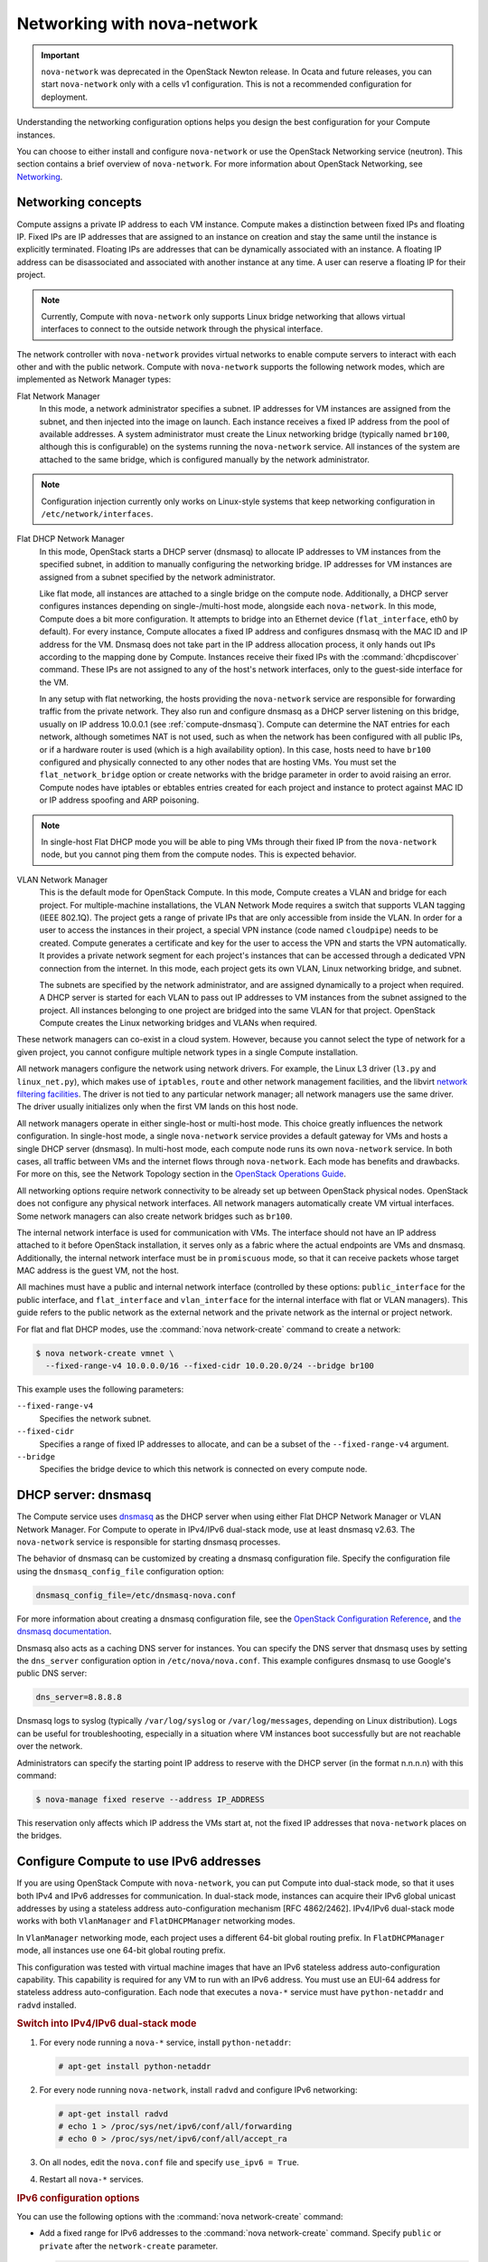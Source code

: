 ============================
Networking with nova-network
============================

.. important::

   ``nova-network`` was deprecated in the OpenStack Newton release.  In Ocata
   and future releases, you can start ``nova-network`` only with a cells v1
   configuration. This is not a recommended configuration for deployment.

Understanding the networking configuration options helps you design the best
configuration for your Compute instances.

You can choose to either install and configure ``nova-network`` or use the
OpenStack Networking service (neutron). This section contains a brief overview
of ``nova-network``. For more information about OpenStack Networking, see
`Networking <https://docs.openstack.org/admin-guide/networking.html>`_.

Networking concepts
~~~~~~~~~~~~~~~~~~~

Compute assigns a private IP address to each VM instance. Compute makes a
distinction between fixed IPs and floating IP. Fixed IPs are IP addresses that
are assigned to an instance on creation and stay the same until the instance is
explicitly terminated. Floating IPs are addresses that can be dynamically
associated with an instance. A floating IP address can be disassociated and
associated with another instance at any time. A user can reserve a floating IP
for their project.

.. note::

   Currently, Compute with ``nova-network`` only supports Linux bridge
   networking that allows virtual interfaces to connect to the outside network
   through the physical interface.

The network controller with ``nova-network`` provides virtual networks to
enable compute servers to interact with each other and with the public network.
Compute with ``nova-network`` supports the following network modes, which are
implemented as Network Manager types:

Flat Network Manager
  In this mode, a network administrator specifies a subnet. IP addresses for VM
  instances are assigned from the subnet, and then injected into the image on
  launch. Each instance receives a fixed IP address from the pool of available
  addresses. A system administrator must create the Linux networking bridge
  (typically named ``br100``, although this is configurable) on the systems
  running the ``nova-network`` service. All instances of the system are
  attached to the same bridge, which is configured manually by the network
  administrator.

.. note::

   Configuration injection currently only works on Linux-style systems that
   keep networking configuration in ``/etc/network/interfaces``.

Flat DHCP Network Manager
  In this mode, OpenStack starts a DHCP server (dnsmasq) to allocate IP
  addresses to VM instances from the specified subnet, in addition to manually
  configuring the networking bridge. IP addresses for VM instances are assigned
  from a subnet specified by the network administrator.

  Like flat mode, all instances are attached to a single bridge on the compute
  node. Additionally, a DHCP server configures instances depending on
  single-/multi-host mode, alongside each ``nova-network``.  In this mode,
  Compute does a bit more configuration. It attempts to bridge into an Ethernet
  device (``flat_interface``, eth0 by default). For every instance, Compute
  allocates a fixed IP address and configures dnsmasq with the MAC ID and IP
  address for the VM.  Dnsmasq does not take part in the IP address allocation
  process, it only hands out IPs according to the mapping done by Compute.
  Instances receive their fixed IPs with the :command:`dhcpdiscover` command.
  These IPs are not assigned to any of the host's network interfaces, only to
  the guest-side interface for the VM.

  In any setup with flat networking, the hosts providing the ``nova-network``
  service are responsible for forwarding traffic from the private network. They
  also run and configure dnsmasq as a DHCP server listening on this bridge,
  usually on IP address 10.0.0.1 (see :ref:`compute-dnsmasq`). Compute can
  determine the NAT entries for each network, although sometimes NAT is not
  used, such as when the network has been configured with all public IPs, or if
  a hardware router is used (which is a high availability option). In this
  case, hosts need to have ``br100`` configured and physically connected to any
  other nodes that are hosting VMs. You must set the ``flat_network_bridge``
  option or create networks with the bridge parameter in order to avoid raising
  an error. Compute nodes have iptables or ebtables entries created for each
  project and instance to protect against MAC ID or IP address spoofing and ARP
  poisoning.

.. note::

   In single-host Flat DHCP mode you will be able to ping VMs through their
   fixed IP from the ``nova-network`` node, but you cannot ping them from the
   compute nodes. This is expected behavior.

VLAN Network Manager
  This is the default mode for OpenStack Compute. In this mode, Compute creates
  a VLAN and bridge for each project. For multiple-machine installations, the
  VLAN Network Mode requires a switch that supports VLAN tagging (IEEE 802.1Q).
  The project gets a range of private IPs that are only accessible from inside
  the VLAN.  In order for a user to access the instances in their project, a
  special VPN instance (code named ``cloudpipe``) needs to be created.  Compute
  generates a certificate and key for the user to access the VPN and starts the
  VPN automatically. It provides a private network segment for each project's
  instances that can be accessed through a dedicated VPN connection from the
  internet. In this mode, each project gets its own VLAN, Linux networking
  bridge, and subnet.

  The subnets are specified by the network administrator, and are assigned
  dynamically to a project when required. A DHCP server is started for each
  VLAN to pass out IP addresses to VM instances from the subnet assigned to the
  project. All instances belonging to one project are bridged into the same
  VLAN for that project. OpenStack Compute creates the Linux networking bridges
  and VLANs when required.

These network managers can co-exist in a cloud system. However, because you
cannot select the type of network for a given project, you cannot configure
multiple network types in a single Compute installation.

All network managers configure the network using network drivers. For example,
the Linux L3 driver (``l3.py`` and ``linux_net.py``), which makes use of
``iptables``, ``route`` and other network management facilities, and the
libvirt `network filtering facilities
<http://libvirt.org/formatnwfilter.html>`__. The driver is not tied to any
particular network manager; all network managers use the same driver. The
driver usually initializes only when the first VM lands on this host node.

All network managers operate in either single-host or multi-host mode.  This
choice greatly influences the network configuration. In single-host mode, a
single ``nova-network`` service provides a default gateway for VMs and hosts a
single DHCP server (dnsmasq). In multi-host mode, each compute node runs its
own ``nova-network`` service. In both cases, all traffic between VMs and the
internet flows through ``nova-network``. Each mode has benefits and drawbacks.
For more on this, see the Network Topology section in the `OpenStack Operations
Guide
<https://docs.openstack.org/ops-guide/arch-network-design.html#network-topology>`__.

All networking options require network connectivity to be already set up
between OpenStack physical nodes. OpenStack does not configure any physical
network interfaces. All network managers automatically create VM virtual
interfaces. Some network managers can also create network bridges such as
``br100``.

The internal network interface is used for communication with VMs. The
interface should not have an IP address attached to it before OpenStack
installation, it serves only as a fabric where the actual endpoints are VMs and
dnsmasq. Additionally, the internal network interface must be in
``promiscuous`` mode, so that it can receive packets whose target MAC address
is the guest VM, not the host.

All machines must have a public and internal network interface (controlled by
these options: ``public_interface`` for the public interface, and
``flat_interface`` and ``vlan_interface`` for the internal interface with flat
or VLAN managers). This guide refers to the public network as the external
network and the private network as the internal or project network.

For flat and flat DHCP modes, use the :command:`nova network-create` command to
create a network:

.. code-block:: console

   $ nova network-create vmnet \
     --fixed-range-v4 10.0.0.0/16 --fixed-cidr 10.0.20.0/24 --bridge br100

This example uses the following parameters:

``--fixed-range-v4``
  Specifies the network subnet.
``--fixed-cidr``
  Specifies a range of fixed IP addresses to allocate, and can be a subset of
  the ``--fixed-range-v4`` argument.
``--bridge``
  Specifies the bridge device to which this network is connected on every
  compute node.

.. _compute-dnsmasq:

DHCP server: dnsmasq
~~~~~~~~~~~~~~~~~~~~

The Compute service uses `dnsmasq
<http://www.thekelleys.org.uk/dnsmasq/doc.html>`__ as the DHCP server when
using either Flat DHCP Network Manager or VLAN Network Manager. For Compute to
operate in IPv4/IPv6 dual-stack mode, use at least dnsmasq v2.63. The
``nova-network`` service is responsible for starting dnsmasq processes.

The behavior of dnsmasq can be customized by creating a dnsmasq configuration
file. Specify the configuration file using the ``dnsmasq_config_file``
configuration option:

.. code-block:: ini

   dnsmasq_config_file=/etc/dnsmasq-nova.conf

For more information about creating a dnsmasq configuration file, see the
`OpenStack Configuration Reference
<https://docs.openstack.org/ocata/config-reference/>`__, and `the dnsmasq
documentation
<http://www.thekelleys.org.uk/dnsmasq/docs/dnsmasq.conf.example>`__.

Dnsmasq also acts as a caching DNS server for instances. You can specify the
DNS server that dnsmasq uses by setting the ``dns_server`` configuration option
in ``/etc/nova/nova.conf``. This example configures dnsmasq to use Google's
public DNS server:

.. code-block:: ini

   dns_server=8.8.8.8

Dnsmasq logs to syslog (typically ``/var/log/syslog`` or ``/var/log/messages``,
depending on Linux distribution). Logs can be useful for troubleshooting,
especially in a situation where VM instances boot successfully but are not
reachable over the network.

Administrators can specify the starting point IP address to reserve with the
DHCP server (in the format n.n.n.n) with this command:

.. code-block:: console

   $ nova-manage fixed reserve --address IP_ADDRESS

This reservation only affects which IP address the VMs start at, not the fixed
IP addresses that ``nova-network`` places on the bridges.

Configure Compute to use IPv6 addresses
~~~~~~~~~~~~~~~~~~~~~~~~~~~~~~~~~~~~~~~

If you are using OpenStack Compute with ``nova-network``, you can put Compute
into dual-stack mode, so that it uses both IPv4 and IPv6 addresses for
communication. In dual-stack mode, instances can acquire their IPv6 global
unicast addresses by using a stateless address auto-configuration mechanism
[RFC 4862/2462]. IPv4/IPv6 dual-stack mode works with both ``VlanManager`` and
``FlatDHCPManager`` networking modes.

In ``VlanManager`` networking mode, each project uses a different 64-bit global
routing prefix. In ``FlatDHCPManager`` mode, all instances use one 64-bit
global routing prefix.

This configuration was tested with virtual machine images that have an IPv6
stateless address auto-configuration capability. This capability is required
for any VM to run with an IPv6 address. You must use an EUI-64 address for
stateless address auto-configuration. Each node that executes a ``nova-*``
service must have ``python-netaddr`` and ``radvd`` installed.

.. rubric:: Switch into IPv4/IPv6 dual-stack mode

#. For every node running a ``nova-*`` service, install ``python-netaddr``:

   .. code-block:: console

      # apt-get install python-netaddr

#. For every node running ``nova-network``, install ``radvd`` and configure
   IPv6 networking:

   .. code-block:: console

      # apt-get install radvd
      # echo 1 > /proc/sys/net/ipv6/conf/all/forwarding
      # echo 0 > /proc/sys/net/ipv6/conf/all/accept_ra

#. On all nodes, edit the ``nova.conf`` file and specify ``use_ipv6 = True``.

#. Restart all ``nova-*`` services.

.. rubric:: IPv6 configuration options

You can use the following options with the :command:`nova network-create`
command:

- Add a fixed range for IPv6 addresses to the :command:`nova network-create`
  command. Specify ``public`` or ``private`` after the ``network-create``
  parameter.

  .. code-block:: console

     $ nova network-create public --fixed-range-v4 FIXED_RANGE_V4 \
       --vlan VLAN_ID --vpn VPN_START --fixed-range-v6 FIXED_RANGE_V6

- Set the IPv6 global routing prefix by using the ``--fixed_range_v6``
  parameter. The default value for the parameter is ``fd00::/48``.

  When you use ``FlatDHCPManager``, the command uses the original
  ``--fixed_range_v6`` value. For example:

  .. code-block:: console

     $ nova network-create public  --fixed-range-v4 10.0.2.0/24 \
       --fixed-range-v6 fd00:1::/48

- When you use ``VlanManager``, the command increments the subnet ID to create
  subnet prefixes. Guest VMs use this prefix to generate their IPv6 global
  unicast addresses. For example:

  .. code-block:: console

     $ nova network-create public --fixed-range-v4 10.0.1.0/24 --vlan 100 \
       --vpn 1000 --fixed-range-v6 fd00:1::/48

.. list-table:: Description of IPv6 configuration options
   :header-rows: 2

   * - Configuration option = Default value
     - Description
   * - [DEFAULT]
     -
   * - fixed_range_v6 = fd00::/48
     - (StrOpt) Fixed IPv6 address block
   * - gateway_v6 = None
     - (StrOpt) Default IPv6 gateway
   * - ipv6_backend = rfc2462
     - (StrOpt) Backend to use for IPv6 generation
   * - use_ipv6 = False
     - (BoolOpt) Use IPv6

Metadata service
~~~~~~~~~~~~~~~~

Compute uses a metadata service for virtual machine instances to retrieve
instance-specific data. Instances access the metadata service at
``http://169.254.169.254``. The metadata service supports two sets of APIs: an
OpenStack metadata API and an EC2-compatible API. Both APIs are versioned by
date.

To retrieve a list of supported versions for the OpenStack metadata API, make a
GET request to ``http://169.254.169.254/openstack``:

.. code-block:: console

   $ curl http://169.254.169.254/openstack
   2012-08-10
   2013-04-04
   2013-10-17
   latest

To list supported versions for the EC2-compatible metadata API, make a GET
request to ``http://169.254.169.254``:

.. code-block:: console

   $ curl http://169.254.169.254
   1.0
   2007-01-19
   2007-03-01
   2007-08-29
   2007-10-10
   2007-12-15
   2008-02-01
   2008-09-01
   2009-04-04
   latest

If you write a consumer for one of these APIs, always attempt to access the
most recent API version supported by your consumer first, then fall back to an
earlier version if the most recent one is not available.

Metadata from the OpenStack API is distributed in JSON format. To retrieve the
metadata, make a GET request to
``http://169.254.169.254/openstack/2012-08-10/meta_data.json``:

.. code-block:: console

   $ curl http://169.254.169.254/openstack/2012-08-10/meta_data.json

.. code-block:: json

   {
      "uuid": "d8e02d56-2648-49a3-bf97-6be8f1204f38",
      "availability_zone": "nova",
      "hostname": "test.novalocal",
      "launch_index": 0,
      "meta": {
         "priority": "low",
         "role": "webserver"
      },
      "project_id": "f7ac731cc11f40efbc03a9f9e1d1d21f",
      "public_keys": {
          "mykey": "ssh-rsa AAAAB3NzaC1yc2EAAAADAQABAAAAgQDYVEprvtYJXVOBN0XNKV\
                    VRNCRX6BlnNbI+USLGais1sUWPwtSg7z9K9vhbYAPUZcq8c/s5S9dg5vTH\
                    bsiyPCIDOKyeHba4MUJq8Oh5b2i71/3BISpyxTBH/uZDHdslW2a+SrPDCe\
                    uMMoss9NFhBdKtDkdG9zyi0ibmCP6yMdEX8Q== Generated by Nova\n"
      },
      "name": "test"
   }

Instances also retrieve user data (passed as the ``user_data`` parameter in the
API call or by the ``--user_data`` flag in the :command:`openstack server
create` command) through the metadata service, by making a GET request to
``http://169.254.169.254/openstack/2012-08-10/user_data``:

.. code-block:: console

   $ curl http://169.254.169.254/openstack/2012-08-10/user_data
   #!/bin/bash
   echo 'Extra user data here'

The metadata service has an API that is compatible with version 2009-04-04 of
the `Amazon EC2 metadata service
<http://docs.amazonwebservices.com/AWSEC2/2009-04-04/UserGuide/AESDG-chapter-instancedata.html>`__.
This means that virtual machine images designed for EC2 will work properly with
OpenStack.

The EC2 API exposes a separate URL for each metadata element. Retrieve a
listing of these elements by making a GET query to
``http://169.254.169.254/2009-04-04/meta-data/``:

.. code-block:: console

   $ curl http://169.254.169.254/2009-04-04/meta-data/
   ami-id
   ami-launch-index
   ami-manifest-path
   block-device-mapping/
   hostname
   instance-action
   instance-id
   instance-type
   kernel-id
   local-hostname
   local-ipv4
   placement/
   public-hostname
   public-ipv4
   public-keys/
   ramdisk-id
   reservation-id
   security-groups

.. code-block:: console

   $ curl http://169.254.169.254/2009-04-04/meta-data/block-device-mapping/
   ami

.. code-block:: console

   $ curl http://169.254.169.254/2009-04-04/meta-data/placement/
   availability-zone

.. code-block:: console

   $ curl http://169.254.169.254/2009-04-04/meta-data/public-keys/
   0=mykey

Instances can retrieve the public SSH key (identified by keypair name when a
user requests a new instance) by making a GET request to
``http://169.254.169.254/2009-04-04/meta-data/public-keys/0/openssh-key``:

.. code-block:: console

   $ curl http://169.254.169.254/2009-04-04/meta-data/public-keys/0/openssh-key
   ssh-rsa AAAAB3NzaC1yc2EAAAADAQABAAAAgQDYVEprvtYJXVOBN0XNKVVRNCRX6BlnNbI+US\
   LGais1sUWPwtSg7z9K9vhbYAPUZcq8c/s5S9dg5vTHbsiyPCIDOKyeHba4MUJq8Oh5b2i71/3B\
   ISpyxTBH/uZDHdslW2a+SrPDCeuMMoss9NFhBdKtDkdG9zyi0ibmCP6yMdEX8Q== Generated\
   by Nova

Instances can retrieve user data by making a GET request to
``http://169.254.169.254/2009-04-04/user-data``:

.. code-block:: console

   $ curl http://169.254.169.254/2009-04-04/user-data
   #!/bin/bash
   echo 'Extra user data here'

The metadata service is implemented by either the ``nova-api`` service or the
``nova-api-metadata`` service. Note that the ``nova-api-metadata`` service is
generally only used when running in multi-host mode, as it retrieves
instance-specific metadata. If you are running the ``nova-api`` service, you
must have ``metadata`` as one of the elements listed in the ``enabled_apis``
configuration option in ``/etc/nova/nova.conf``. The default ``enabled_apis``
configuration setting includes the metadata service, so you do not need to
modify it.

Hosts access the service at ``169.254.169.254:80``, and this is translated to
``metadata_host:metadata_port`` by an iptables rule established by the
``nova-network`` service. In multi-host mode, you can set ``metadata_host`` to
``127.0.0.1``.

For instances to reach the metadata service, the ``nova-network`` service must
configure iptables to NAT port ``80`` of the ``169.254.169.254`` address to the
IP address specified in ``metadata_host`` (this defaults to ``$my_ip``, which
is the IP address of the ``nova-network`` service) and port specified in
``metadata_port`` (which defaults to ``8775``) in ``/etc/nova/nova.conf``.

.. note::

   The ``metadata_host`` configuration option must be an IP address, not a host
   name.

The default Compute service settings assume that ``nova-network`` and
``nova-api`` are running on the same host. If this is not the case, in the
``/etc/nova/nova.conf`` file on the host running ``nova-network``, set the
``metadata_host`` configuration option to the IP address of the host where
``nova-api`` is running.

.. list-table:: Description of metadata configuration options
   :header-rows: 2

   * - Configuration option = Default value
     - Description
   * - [DEFAULT]
     -
   * - metadata_cache_expiration = 15
     - (IntOpt) Time in seconds to cache metadata; 0 to disable metadata
       caching entirely (not recommended). Increasing this should improve
       response times of the metadata API when under heavy load. Higher values
       may increase memory usage and result in longer times for host metadata
       changes to take effect.
   * - metadata_host = $my_ip
     - (StrOpt) The IP address for the metadata API server
   * - metadata_listen = 0.0.0.0
     - (StrOpt) The IP address on which the metadata API will listen.
   * - metadata_listen_port = 8775
     - (IntOpt) The port on which the metadata API will listen.
   * - metadata_manager = nova.api.manager.MetadataManager
     - (StrOpt) OpenStack metadata service manager
   * - metadata_port = 8775
     - (IntOpt) The port for the metadata API port
   * - metadata_workers = None
     - (IntOpt) Number of workers for metadata service. The default will be the number of CPUs available.
   * - vendordata_driver = nova.api.metadata.vendordata_json.JsonFileVendorData
     - (StrOpt) Driver to use for vendor data
   * - vendordata_jsonfile_path = None
     - (StrOpt) File to load JSON formatted vendor data from

Enable ping and SSH on VMs
~~~~~~~~~~~~~~~~~~~~~~~~~~

You need to enable ``ping`` and ``ssh`` on your VMs for network access.  This
can be done with either the :command:`nova` or :command:`euca2ools` commands.

.. note::

   Run these commands as root only if the credentials used to interact with
   ``nova-api`` are in ``/root/.bashrc``. If the EC2 credentials in the
   ``.bashrc`` file are for an unprivileged user, you must run these commands
   as that user instead.

Enable ping and SSH with :command:`openstack security group rule create`
commands:

.. code-block:: console

   $ openstack security group rule create --protocol icmp default
   $ openstack security group rule create --protocol tcp --dst-port 22:22 default

Enable ping and SSH with ``euca2ools``:

.. code-block:: console

   $ euca-authorize -P icmp -t -1:-1 -s 0.0.0.0/0 default
   $ euca-authorize -P tcp -p 22 -s 0.0.0.0/0 default

If you have run these commands and still cannot ping or SSH your instances,
check the number of running ``dnsmasq`` processes, there should be two. If not,
kill the processes and restart the service with these commands:

.. code-block:: console

   # killall dnsmasq
   # service nova-network restart

Configure public (floating) IP addresses
~~~~~~~~~~~~~~~~~~~~~~~~~~~~~~~~~~~~~~~~

This section describes how to configure floating IP addresses with
``nova-network``. For information about doing this with OpenStack Networking,
see `L3-routing-and-NAT
<https://docs.openstack.org/admin-guide/networking-adv-features.html#l3-routing-and-nat>`_.

Private and public IP addresses
-------------------------------

In this section, the term floating IP address is used to refer to an IP
address, usually public, that you can dynamically add to a running virtual
instance.

Every virtual instance is automatically assigned a private IP address.  You can
choose to assign a public (or floating) IP address instead.  OpenStack Compute
uses network address translation (NAT) to assign floating IPs to virtual
instances.

To be able to assign a floating IP address, edit the ``/etc/nova/nova.conf``
file to specify which interface the ``nova-network`` service should bind public
IP addresses to:

.. code-block:: ini

   public_interface=VLAN100

If you make changes to the ``/etc/nova/nova.conf`` file while the
``nova-network`` service is running, you will need to restart the service to
pick up the changes.

.. note::

   Floating IPs are implemented by using a source NAT (SNAT rule in iptables),
   so security groups can sometimes display inconsistent behavior if VMs use
   their floating IP to communicate with other VMs, particularly on the same
   physical host. Traffic from VM to VM across the fixed network does not have
   this issue, and so this is the recommended setup. To ensure that traffic
   does not get SNATed to the floating range, explicitly set:

   .. code-block:: ini

      dmz_cidr=x.x.x.x/y

   The ``x.x.x.x/y`` value specifies the range of floating IPs for each pool of
   floating IPs that you define. This configuration is also required if the VMs
   in the source group have floating IPs.

Enable IP forwarding
--------------------

IP forwarding is disabled by default on most Linux distributions. You will need
to enable it in order to use floating IPs.

.. note::

   IP forwarding only needs to be enabled on the nodes that run
   ``nova-network``. However, you will need to enable it on all compute nodes
   if you use ``multi_host`` mode.

To check if IP forwarding is enabled, run:

.. code-block:: console

   $ cat /proc/sys/net/ipv4/ip_forward
   0

Alternatively, run:

.. code-block:: console

   $ sysctl net.ipv4.ip_forward
   net.ipv4.ip_forward = 0

In these examples, IP forwarding is disabled.

To enable IP forwarding dynamically, run:

.. code-block:: console

   # sysctl -w net.ipv4.ip_forward=1

Alternatively, run:

.. code-block:: console

   # echo 1 > /proc/sys/net/ipv4/ip_forward

To make the changes permanent, edit the ``/etc/sysctl.conf`` file and update
the IP forwarding setting:

.. code-block:: ini

   net.ipv4.ip_forward = 1

Save the file and run this command to apply the changes:

.. code-block:: console

   # sysctl -p

You can also apply the changes by restarting the network service:

-  on Ubuntu, Debian:

   .. code-block:: console

      # /etc/init.d/networking restart

-  on RHEL, Fedora, CentOS, openSUSE and SLES:

   .. code-block:: console

      # service network restart

Create a list of available floating IP addresses
------------------------------------------------

Compute maintains a list of floating IP addresses that are available for
assigning to instances. Use the :command:`nova-manage floating` commands to
perform floating IP operations:

- Add entries to the list:

  .. code-block:: console

     # nova-manage floating create --pool nova --ip_range 68.99.26.170/31

- List the floating IP addresses in the pool:

  .. code-block:: console

     # openstack floating ip list

- Create specific floating IPs for either a single address or a subnet:

  .. code-block:: console

     # nova-manage floating create --pool POOL_NAME --ip_range CIDR

- Remove floating IP addresses using the same parameters as the create command:

  .. code-block:: console

     # openstack floating ip delete CIDR

For more information about how administrators can associate floating IPs with
instances, see `Manage IP addresses
<https://docs.openstack.org/admin-guide/cli-admin-manage-ip-addresses.html>`__
in the OpenStack Administrator Guide.

Automatically add floating IPs
------------------------------

You can configure ``nova-network`` to automatically allocate and assign a
floating IP address to virtual instances when they are launched. Add this line
to the ``/etc/nova/nova.conf`` file:

.. code-block:: ini

   auto_assign_floating_ip=True

Save the file, and restart ``nova-network``

.. note::

   If this option is enabled, but all floating IP addresses have already been
   allocated, the :command:`openstack server create` command will fail.

Remove a network from a project
~~~~~~~~~~~~~~~~~~~~~~~~~~~~~~~

You cannot delete a network that has been associated to a project. This section
describes the procedure for dissociating it so that it can be deleted.

In order to disassociate the network, you will need the ID of the project it
has been associated to. To get the project ID, you will need to be an
administrator.

Disassociate the network from the project using the :command:`nova-manage
project scrub` command, with the project ID as the final parameter:

.. code-block:: console

   # nova-manage project scrub --project ID

Multiple interfaces for instances (multinic)
~~~~~~~~~~~~~~~~~~~~~~~~~~~~~~~~~~~~~~~~~~~~

The multinic feature allows you to use more than one interface with your
instances. This is useful in several scenarios:

-  SSL Configurations (VIPs)

-  Services failover/HA

-  Bandwidth Allocation

-  Administrative/Public access to your instances

Each VIP represents a separate network with its own IP block. Every network
mode has its own set of changes regarding multinic usage:

.. figure:: figures/SCH_5007_V00_NUAC-multi_nic_OpenStack-Flat-manager.jpg
   :width: 600

.. figure:: figures/SCH_5007_V00_NUAC-multi_nic_OpenStack-Flat-DHCP-manager.jpg
   :width: 600

.. figure:: figures/SCH_5007_V00_NUAC-multi_nic_OpenStack-VLAN-manager.jpg
   :width: 600

Using multinic
--------------

In order to use multinic, create two networks, and attach them to the project
(named ``project`` on the command line):

.. code-block:: console

   $ nova network-create first-net --fixed-range-v4 20.20.0.0/24 --project-id $your-project
   $ nova network-create second-net --fixed-range-v4 20.20.10.0/24 --project-id $your-project

Each new instance will now receive two IP addresses from their respective DHCP
servers:

.. code-block:: console

   $ openstack server list
   +---------+----------+--------+-----------------------------------------+------------+
   |ID       | Name     | Status | Networks                                | Image Name |
   +---------+----------+--------+-----------------------------------------+------------+
   | 1234... | MyServer | ACTIVE | network2=20.20.0.3; private=20.20.10.14 | cirros     |
   +---------+----------+--------+-----------------------------------------+------------+

.. note::

   Make sure you start the second interface on the instance, or it won't be
   reachable through the second IP.

This example demonstrates how to set up the interfaces within the instance.
This is the configuration that needs to be applied inside the image.

Edit the ``/etc/network/interfaces`` file:

.. code-block:: bash

   # The loopback network interface
   auto lo
   iface lo inet loopback

   auto eth0
   iface eth0 inet dhcp

   auto eth1
   iface eth1 inet dhcp

If the Virtual Network Service Neutron is installed, you can specify the
networks to attach to the interfaces by using the ``--nic`` flag with the
:command:`openstack server create` command:

.. code-block:: console

   $ openstack server create --image ed8b2a37-5535-4a5f-a615-443513036d71 \
     --flavor 1 --nic net-id=NETWORK1_ID --nic net-id=NETWORK2_ID test-vm1

Troubleshooting Networking
~~~~~~~~~~~~~~~~~~~~~~~~~~

Cannot reach floating IPs
-------------------------

Problem
-------

You cannot reach your instances through the floating IP address.

Solution
--------

- Check that the default security group allows ICMP (ping) and SSH (port 22),
  so that you can reach the instances:

  .. code-block:: console

     $ openstack security group rule list default
     +--------------------------------------+-------------+-----------+-----------------+-----------------------+
     | ID                                   | IP Protocol | IP Range  | Port Range      | Remote Security Group |
     +--------------------------------------+-------------+-----------+-----------------+-----------------------+
     | 63536865-e5b6-4df1-bac5-ca6d97d8f54d | tcp         | 0.0.0.0/0 | 22:22           | None                  |
     | e9d3200f-647a-4293-a9fc-e65ceee189ae | icmp        | 0.0.0.0/0 | type=1:code=-1  | None                  |
     +--------------------------------------+-------------+-----------+-----------------+-----------------------+

- Check the NAT rules have been added to iptables on the node that is running
  ``nova-network``:

  .. code-block:: console

     # iptables -L -nv -t nat \
         -A nova-network-PREROUTING -d 68.99.26.170/32 -j DNAT --to-destination 10.0.0.3 \
         -A nova-network-floating-snat -s 10.0.0.3/32 -j SNAT --to-source 68.99.26.170

- Check that the public address (``68.99.26.170`` in this example), has been
  added to your public interface. You should see the address in the listing
  when you use the :command:`ip addr` command:

  .. code-block:: console

     $ ip addr
     2: eth0: <BROADCAST,MULTICAST,UP,LOWER_UP> mtu 1500 qdisc mq state UP qlen 1000
     link/ether xx:xx:xx:17:4b:c2 brd ff:ff:ff:ff:ff:ff
     inet 13.22.194.80/24 brd 13.22.194.255 scope global eth0
     inet 68.99.26.170/32 scope global eth0
     inet6 fe80::82b:2bf:fe1:4b2/64 scope link
     valid_lft forever preferred_lft forever

  .. note::

     You cannot use ``SSH`` to access an instance with a public IP from within
     the same server because the routing configuration does not allow it.

- Use ``tcpdump`` to identify if packets are being routed to the inbound
  interface on the compute host. If the packets are reaching the compute hosts
  but the connection is failing, the issue may be that the packet is being
  dropped by reverse path filtering. Try disabling reverse-path filtering on
  the inbound interface. For example, if the inbound interface is ``eth2``,
  run:

  .. code-block:: console

     # sysctl -w net.ipv4.conf.ETH2.rp_filter=0

  If this solves the problem, add the following line to ``/etc/sysctl.conf`` so
  that the reverse-path filter is persistent:

  .. code-block:: ini

     net.ipv4.conf.rp_filter=0

Temporarily disable firewall
----------------------------

Problem
-------

Networking issues prevent administrators accessing or reaching VM's through
various pathways.

Solution
--------

You can disable the firewall by setting this option in ``/etc/nova/nova.conf``:

.. code-block:: ini

   firewall_driver=nova.virt.firewall.NoopFirewallDriver

.. warning::

   We strongly recommend you remove this line to re-enable the firewall once
   your networking issues have been resolved.

Packet loss from instances to nova-network server (VLANManager mode)
--------------------------------------------------------------------

Problem
-------

If you can access your instances with ``SSH`` but the network to your instance
is slow, or if you find that running certain operations are slower than they
should be (for example, ``sudo``), packet loss could be occurring on the
connection to the instance.

Packet loss can be caused by Linux networking configuration settings related to
bridges. Certain settings can cause packets to be dropped between the VLAN
interface (for example, ``vlan100``) and the associated bridge interface (for
example, ``br100``) on the host running ``nova-network``.

Solution
--------

One way to check whether this is the problem is to open three terminals and run
the following commands:

#. In the first terminal, on the host running ``nova-network``, use ``tcpdump``
   on the VLAN interface to monitor DNS-related traffic (UDP, port 53). As
   root, run:

   .. code-block:: console

      # tcpdump -K -p -i vlan100 -v -vv udp port 53

#. In the second terminal, also on the host running ``nova-network``, use
   ``tcpdump`` to monitor DNS-related traffic on the bridge interface.  As
   root, run:

   .. code-block:: console

      # tcpdump -K -p -i br100 -v -vv udp port 53

#. In the third terminal, use ``SSH`` to access the instance and generate DNS
   requests by using the :command:`nslookup` command:

   .. code-block:: console

      $ nslookup www.google.com

   The symptoms may be intermittent, so try running :command:`nslookup`
   multiple times. If the network configuration is correct, the command should
   return immediately each time. If it is not correct, the command hangs for
   several seconds before returning.

#. If the :command:`nslookup` command sometimes hangs, and there are packets
   that appear in the first terminal but not the second, then the problem may
   be due to filtering done on the bridges. Try disabling filtering, and
   running these commands as root:

   .. code-block:: console

      # sysctl -w net.bridge.bridge-nf-call-arptables=0
      # sysctl -w net.bridge.bridge-nf-call-iptables=0
      # sysctl -w net.bridge.bridge-nf-call-ip6tables=0

   If this solves your issue, add the following line to ``/etc/sysctl.conf`` so
   that the changes are persistent:

   .. code-block:: ini

      net.bridge.bridge-nf-call-arptables=0
      net.bridge.bridge-nf-call-iptables=0
      net.bridge.bridge-nf-call-ip6tables=0

KVM: Network connectivity works initially, then fails
-----------------------------------------------------

Problem
-------

With KVM hypervisors, instances running Ubuntu 12.04 sometimes lose network
connectivity after functioning properly for a period of time.

Solution
--------

Try loading the ``vhost_net`` kernel module as a workaround for this issue (see
`bug #997978
<https://bugs.launchpad.net/ubuntu/+source/libvirt/+bug/997978/>`__) . This
kernel module may also `improve network performance
<http://www.linux-kvm.org/page/VhostNet>`__ on KVM. To load the kernel module:

.. code-block:: console

   # modprobe vhost_net

.. note::

   Loading the module has no effect on running instances.
